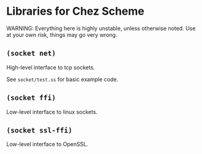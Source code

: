 * Libraries for Chez Scheme

WARNING: Everything here is highly unstable, unless otherwise noted. Use at your own risk, things may go very wrong.

** =(socket net)=
High-level interface to tcp sockets.

See =socket/test.ss= for basic example code.
** =(socket ffi)= 
Low-level interface to linux sockets.
** =(socket ssl-ffi)=
Low-level interface to OpenSSL.
